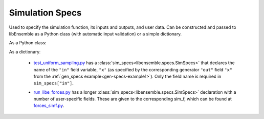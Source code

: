 .. _datastruct-sim-specs:

Simulation Specs
================

Used to specify the simulation function, its inputs and outputs, and user data. Can be constructed and passed to libEnsemble
as a Python class (with automatic input validation) or a simple dictionary.

As a Python class:

.. autopydantic_model:: libensemble.specs.SimSpecs
  :model-show-json: False
  :members:

.. code-block:: python
    :linenos:

    ...
    import numpy as np
    from libensemble.specs import SimSpecs
    from simulator import sim_find_sine
    ...

    sim_specs = SimSpecs(
      sim_f = sim_find_sine,
      inputs = ["x"],
      out = [("y", float)]
    )
    ...

As a dictionary:

.. code-block:: python
    :linenos:

    ...
    import numpy as np
    from simulator import six_hump_camel
    ...

    sim_specs = {
      "sim_f": six_hump_camel,
      "in": ["x"],
      "out": [("y", float)],
    }
    ...

.. _sim-specs-example1:

  - test_uniform_sampling.py_ has a :class:`sim_specs<libensemble.specs.SimSpecs>`  that declares
    the name of the ``"in"`` field variable, ``"x"`` (as specified by the
    corresponding generator ``"out"`` field ``"x"`` from the :ref:`gen_specs
    example<gen-specs-example1>`).  Only the field name is required in
    ``sim_specs["in"]``.

  ..  literalinclude:: ../../libensemble/tests/functionality_tests/test_uniform_sampling.py
      :start-at: sim_specs
      :end-before: end_sim_specs_rst_tag

  - run_libe_forces.py_ has a longer :class:`sim_specs<libensemble.specs.SimSpecs>` declaration with a number of
    user-specific fields. These are given to the corresponding sim_f, which
    can be found at forces_simf.py_.

  ..  literalinclude:: ../../libensemble/tests/scaling_tests/forces/forces_adv/run_libe_forces.py
      :start-at: sim_f
      :end-before: end_sim_specs_rst_tag

.. _forces_simf.py: https://github.com/Libensemble/libensemble/blob/develop/libensemble/tests/scaling_tests/forces/forces_simf.py
.. _run_libe_forces.py: https://github.com/Libensemble/libensemble/blob/develop/libensemble/tests/scaling_tests/forces/run_libe_forces.py
.. _test_uniform_sampling.py: https://github.com/Libensemble/libensemble/blob/develop/libensemble/tests/regression_tests/test_uniform_sampling.py
